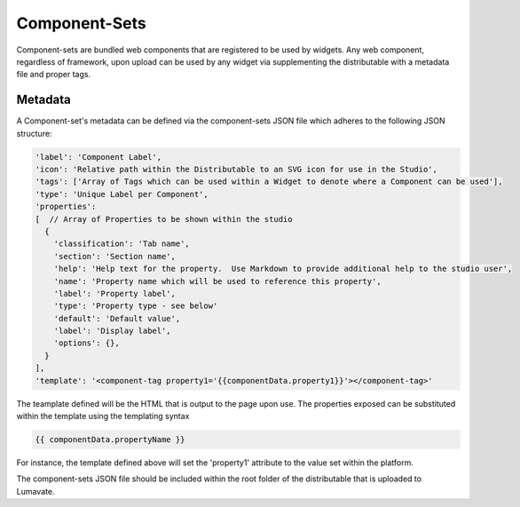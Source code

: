 .. _component-sets:

Component-Sets
--------------

Component-sets are bundled web components that are registered to be used by widgets. Any web component, regardless of framework, upon upload can be used by any widget via supplementing the distributable with a metadata file and proper tags.

.. _metadata:

Metadata
^^^^^^^^

A Component-set's metadata can be defined via the component-sets JSON file which adheres to the following JSON structure:

.. code-block:: javascript

  'label': 'Component Label',
  'icon': 'Relative path within the Distributable to an SVG icon for use in the Studio',
  'tags': ['Array of Tags which can be used within a Widget to denote where a Component can be used'],
  'type': 'Unique Label per Component',
  'properties':
  [  // Array of Properties to be shown within the studio
    {
      'classification': 'Tab name',
      'section': 'Section name',
      'help': 'Help text for the property.  Use Markdown to provide additional help to the studio user',
      'name': 'Property name which will be used to reference this property',
      'label': 'Property label',
      'type': 'Property type - see below'
      'default': 'Default value',
      'label': 'Display label',
      'options': {},
    }
  ],
  'template': '<component-tag property1='{{componentData.property1}}'></component-tag>'

The teamplate defined will be the HTML that is output to the page upon use.  The properties exposed can be substituted within the template using the
templating syntax

.. code-block:: javascript

  {{ componentData.propertyName }}

For instance, the template defined above will set the 'property1' attribute to the value set within the platform.

The component-sets JSON file should be included within the root folder of the distributable that is uploaded to Lumavate.
